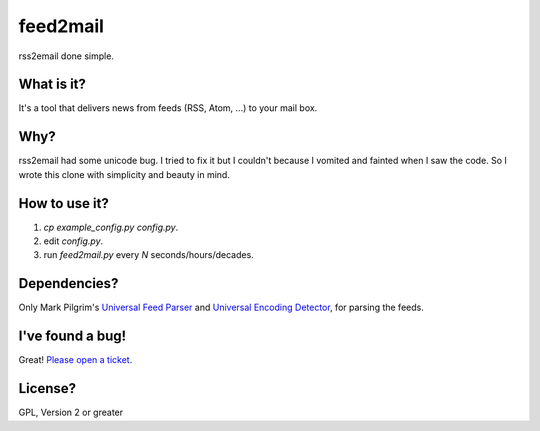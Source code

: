 feed2mail
---------
rss2email done simple.

What is it?
~~~~~~~~~~~
It's a tool that delivers news from feeds (RSS, Atom, ...) to your mail box.

Why?
~~~~
rss2email had some unicode bug. I tried to fix it but I couldn't because I
vomited and fainted when I saw the code. 
So I wrote this clone with simplicity and beauty in mind.

How to use it?
~~~~~~~~~~~~~~
1. `cp example_config.py config.py`.
2. edit `config.py`.
3. run `feed2mail.py` every *N* seconds/hours/decades.

Dependencies?
~~~~~~~~~~~~~
Only Mark Pilgrim's `Universal Feed Parser`_ and `Universal Encoding Detector`_,
for parsing the feeds.

.. _Universal Feed Parser: http://feedparser.org
.. _Universal Encoding Detector: http://chardet.feedparser.org

I've found a bug!
~~~~~~~~~~~~~~~~~
Great! `Please open a ticket`_.

.. _Please open a ticket: http://github.com/jonashaag/feed2mail/issues/#new

License?
~~~~~~~~
GPL, Version 2 or greater
